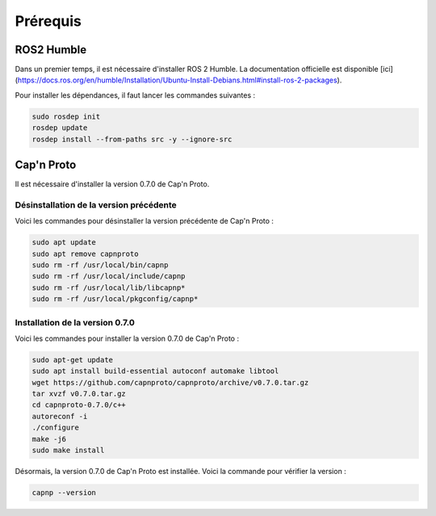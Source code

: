 Prérequis
=========

ROS2 Humble
-----------

Dans un premier temps, il est nécessaire d'installer ROS 2 Humble.
La documentation officielle est disponible [ici](https://docs.ros.org/en/humble/Installation/Ubuntu-Install-Debians.html#install-ros-2-packages).

Pour installer les dépendances, il faut lancer les commandes suivantes :

.. code-block:: bash

    sudo rosdep init
    rosdep update
    rosdep install --from-paths src -y --ignore-src


Cap'n Proto
-----------

Il est nécessaire d'installer la version 0.7.0 de Cap'n Proto.

Désinstallation de la version précédente
~~~~~~~~~~~~~~~~~~~~~~~~~~~~~~~~~~~~~~~~

Voici les commandes pour désinstaller la version précédente de Cap'n Proto :

.. code-block:: bash

    sudo apt update
    sudo apt remove capnproto
    sudo rm -rf /usr/local/bin/capnp
    sudo rm -rf /usr/local/include/capnp
    sudo rm -rf /usr/local/lib/libcapnp*
    sudo rm -rf /usr/local/pkgconfig/capnp*

Installation de la version 0.7.0
~~~~~~~~~~~~~~~~~~~~~~~~~~~~~~~~

Voici les commandes pour installer la version 0.7.0 de Cap'n Proto :

.. code-block:: bash

    sudo apt-get update
    sudo apt install build-essential autoconf automake libtool
    wget https://github.com/capnproto/capnproto/archive/v0.7.0.tar.gz
    tar xvzf v0.7.0.tar.gz
    cd capnproto-0.7.0/c++
    autoreconf -i
    ./configure
    make -j6
    sudo make install


Désormais, la version 0.7.0 de Cap'n Proto est installée.
Voici la commande pour vérifier la version :

.. code-block:: bash

    capnp --version
